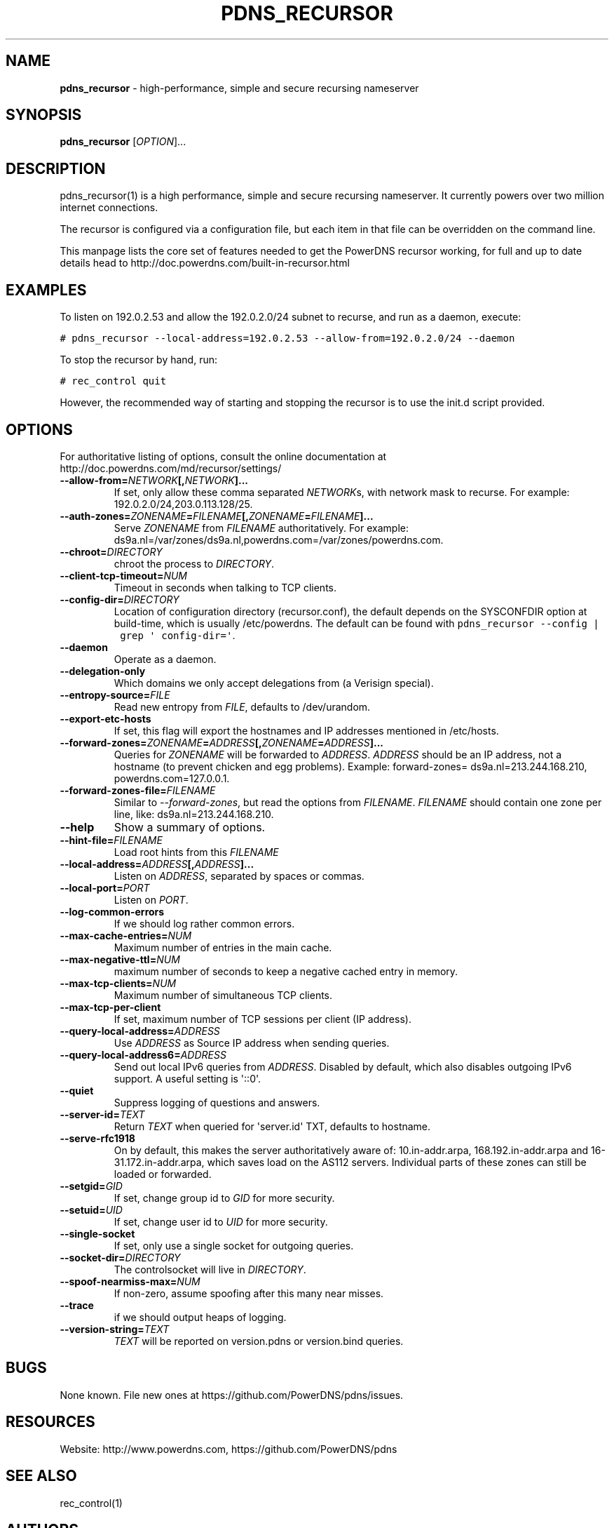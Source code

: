 .TH "PDNS_RECURSOR" "1" "March 2008" "" ""
.SH NAME
.PP
\f[B]pdns_recursor\f[] \- high\-performance, simple and secure recursing
nameserver
.SH SYNOPSIS
.PP
\f[B]pdns_recursor\f[] [\f[I]OPTION\f[]]...
.SH DESCRIPTION
.PP
pdns_recursor(1) is a high performance, simple and secure recursing
nameserver.
It currently powers over two million internet connections.
.PP
The recursor is configured via a configuration file, but each item in
that file can be overridden on the command line.
.PP
This manpage lists the core set of features needed to get the PowerDNS
recursor working, for full and up to date details head to
http://doc.powerdns.com/built\-in\-recursor.html
.SH EXAMPLES
.PP
To listen on 192.0.2.53 and allow the 192.0.2.0/24 subnet to recurse,
and run as a daemon, execute:
.PP
\f[C]#\ pdns_recursor\ \-\-local\-address=192.0.2.53\ \-\-allow\-from=192.0.2.0/24\ \-\-daemon\f[]
.PP
To stop the recursor by hand, run:
.PP
\f[C]#\ rec_control\ quit\f[]
.PP
However, the recommended way of starting and stopping the recursor is to
use the init.d script provided.
.SH OPTIONS
.PP
For authoritative listing of options, consult the online documentation
at http://doc.powerdns.com/md/recursor/settings/
.TP
.B \-\-allow\-from=\f[I]NETWORK\f[][,\f[I]NETWORK\f[]]...
If set, only allow these comma separated \f[I]NETWORK\f[]s, with network
mask to recurse.
For example: 192.0.2.0/24,203.0.113.128/25.
.RS
.RE
.TP
.B \-\-auth\-zones=\f[I]ZONENAME\f[]=\f[I]FILENAME\f[][,\f[I]ZONENAME\f[]=\f[I]FILENAME\f[]]...
Serve \f[I]ZONENAME\f[] from \f[I]FILENAME\f[] authoritatively.
For example:
ds9a.nl=/var/zones/ds9a.nl,powerdns.com=/var/zones/powerdns.com.
.RS
.RE
.TP
.B \-\-chroot=\f[I]DIRECTORY\f[]
chroot the process to \f[I]DIRECTORY\f[].
.RS
.RE
.TP
.B \-\-client\-tcp\-timeout=\f[I]NUM\f[]
Timeout in seconds when talking to TCP clients.
.RS
.RE
.TP
.B \-\-config\-dir=\f[I]DIRECTORY\f[]
Location of configuration directory (recursor.conf), the default depends
on the SYSCONFDIR option at build\-time, which is usually /etc/powerdns.
The default can be found with
\f[C]pdns_recursor\ \-\-config\ |\ grep\ \[aq]\ config\-dir=\[aq]\f[].
.RS
.RE
.TP
.B \-\-daemon
Operate as a daemon.
.RS
.RE
.TP
.B \-\-delegation\-only
Which domains we only accept delegations from (a Verisign special).
.RS
.RE
.TP
.B \-\-entropy\-source=\f[I]FILE\f[]
Read new entropy from \f[I]FILE\f[], defaults to /dev/urandom.
.RS
.RE
.TP
.B \-\-export\-etc\-hosts
If set, this flag will export the hostnames and IP addresses mentioned
in /etc/hosts.
.RS
.RE
.TP
.B \-\-forward\-zones=\f[I]ZONENAME\f[]=\f[I]ADDRESS\f[][,\f[I]ZONENAME\f[]=\f[I]ADDRESS\f[]]...
Queries for \f[I]ZONENAME\f[] will be forwarded to \f[I]ADDRESS\f[].
\f[I]ADDRESS\f[] should be an IP address, not a hostname (to prevent
chicken and egg problems).
Example: forward\-zones= ds9a.nl=213.244.168.210,
powerdns.com=127.0.0.1.
.RS
.RE
.TP
.B \-\-forward\-zones\-file=\f[I]FILENAME\f[]
Similar to \f[I]\-\-forward\-zones\f[], but read the options from
\f[I]FILENAME\f[].
\f[I]FILENAME\f[] should contain one zone per line, like:
ds9a.nl=213.244.168.210.
.RS
.RE
.TP
.B \-\-help
Show a summary of options.
.RS
.RE
.TP
.B \-\-hint\-file=\f[I]FILENAME\f[]
Load root hints from this \f[I]FILENAME\f[]
.RS
.RE
.TP
.B \-\-local\-address=\f[I]ADDRESS\f[][,\f[I]ADDRESS\f[]]...
Listen on \f[I]ADDRESS\f[], separated by spaces or commas.
.RS
.RE
.TP
.B \-\-local\-port=\f[I]PORT\f[]
Listen on \f[I]PORT\f[].
.RS
.RE
.TP
.B \-\-log\-common\-errors
If we should log rather common errors.
.RS
.RE
.TP
.B \-\-max\-cache\-entries=\f[I]NUM\f[]
Maximum number of entries in the main cache.
.RS
.RE
.TP
.B \-\-max\-negative\-ttl=\f[I]NUM\f[]
maximum number of seconds to keep a negative cached entry in memory.
.RS
.RE
.TP
.B \-\-max\-tcp\-clients=\f[I]NUM\f[]
Maximum number of simultaneous TCP clients.
.RS
.RE
.TP
.B \-\-max\-tcp\-per\-client
If set, maximum number of TCP sessions per client (IP address).
.RS
.RE
.TP
.B \-\-query\-local\-address=\f[I]ADDRESS\f[]
Use \f[I]ADDRESS\f[] as Source IP address when sending queries.
.RS
.RE
.TP
.B \-\-query\-local\-address6=\f[I]ADDRESS\f[]
Send out local IPv6 queries from \f[I]ADDRESS\f[].
Disabled by default, which also disables outgoing IPv6 support.
A useful setting is \[aq]::0\[aq].
.RS
.RE
.TP
.B \-\-quiet
Suppress logging of questions and answers.
.RS
.RE
.TP
.B \-\-server\-id=\f[I]TEXT\f[]
Return \f[I]TEXT\f[] when queried for \[aq]server.id\[aq] TXT, defaults
to hostname.
.RS
.RE
.TP
.B \-\-serve\-rfc1918
On by default, this makes the server authoritatively aware of:
10.in\-addr.arpa, 168.192.in\-addr.arpa and 16\-31.172.in\-addr.arpa,
which saves load on the AS112 servers.
Individual parts of these zones can still be loaded or forwarded.
.RS
.RE
.TP
.B \-\-setgid=\f[I]GID\f[]
If set, change group id to \f[I]GID\f[] for more security.
.RS
.RE
.TP
.B \-\-setuid=\f[I]UID\f[]
If set, change user id to \f[I]UID\f[] for more security.
.RS
.RE
.TP
.B \-\-single\-socket
If set, only use a single socket for outgoing queries.
.RS
.RE
.TP
.B \-\-socket\-dir=\f[I]DIRECTORY\f[]
The controlsocket will live in \f[I]DIRECTORY\f[].
.RS
.RE
.TP
.B \-\-spoof\-nearmiss\-max=\f[I]NUM\f[]
If non\-zero, assume spoofing after this many near misses.
.RS
.RE
.TP
.B \-\-trace
if we should output heaps of logging.
.RS
.RE
.TP
.B \-\-version\-string=\f[I]TEXT\f[]
\f[I]TEXT\f[] will be reported on version.pdns or version.bind queries.
.RS
.RE
.SH BUGS
.PP
None known.
File new ones at https://github.com/PowerDNS/pdns/issues.
.SH RESOURCES
.PP
Website: http://www.powerdns.com, https://github.com/PowerDNS/pdns
.SH SEE ALSO
.PP
rec_control(1)
.SH AUTHORS
PowerDNS.COM BV.
